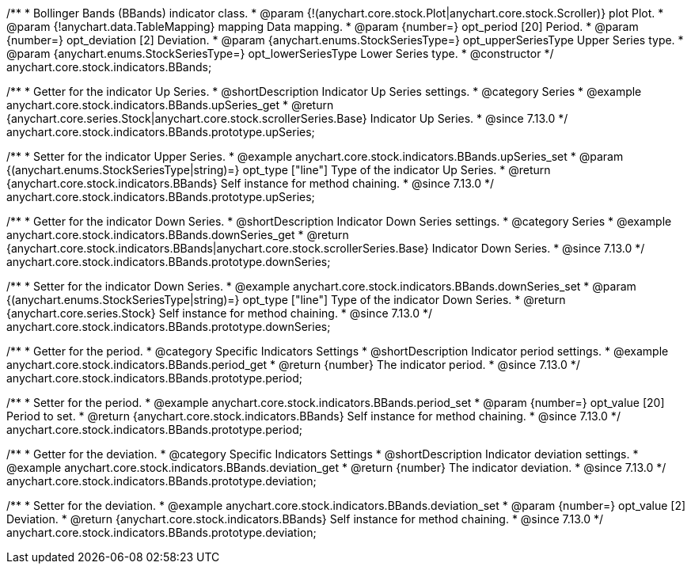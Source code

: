 /**
 * Bollinger Bands (BBands) indicator class.
 * @param {!(anychart.core.stock.Plot|anychart.core.stock.Scroller)} plot Plot.
 * @param {!anychart.data.TableMapping} mapping Data mapping.
 * @param {number=} opt_period [20] Period.
 * @param {number=} opt_deviation [2] Deviation.
 * @param {anychart.enums.StockSeriesType=} opt_upperSeriesType Upper Series type.
 * @param {anychart.enums.StockSeriesType=} opt_lowerSeriesType Lower Series type.
 * @constructor
 */
anychart.core.stock.indicators.BBands;

//----------------------------------------------------------------------------------------------------------------------
//
//  anychart.core.stock.indicators.BBands.prototype.upperSeries
//
//----------------------------------------------------------------------------------------------------------------------

/**
 * Getter for the indicator Up Series.
 * @shortDescription Indicator Up Series settings.
 * @category Series
 * @example anychart.core.stock.indicators.BBands.upSeries_get
 * @return {anychart.core.series.Stock|anychart.core.stock.scrollerSeries.Base} Indicator Up Series.
 * @since 7.13.0
 */
anychart.core.stock.indicators.BBands.prototype.upSeries;

/**
 * Setter for the indicator Upper Series.
 * @example anychart.core.stock.indicators.BBands.upSeries_set
 * @param {(anychart.enums.StockSeriesType|string)=} opt_type ["line"] Type of the indicator Up Series.
 * @return {anychart.core.stock.indicators.BBands} Self instance for method chaining.
 * @since 7.13.0
 */
anychart.core.stock.indicators.BBands.prototype.upSeries;

//----------------------------------------------------------------------------------------------------------------------
//
//  anychart.core.stock.indicators.BBands.prototype.lowerSeries
//
//----------------------------------------------------------------------------------------------------------------------

/**
 * Getter for the indicator Down Series.
 * @shortDescription Indicator Down Series settings.
 * @category Series
 * @example anychart.core.stock.indicators.BBands.downSeries_get
 * @return {anychart.core.stock.indicators.BBands|anychart.core.stock.scrollerSeries.Base} Indicator Down Series.
 * @since 7.13.0
 */
anychart.core.stock.indicators.BBands.prototype.downSeries;

/**
 * Setter for the indicator Down Series.
 * @example anychart.core.stock.indicators.BBands.downSeries_set
 * @param {(anychart.enums.StockSeriesType|string)=} opt_type ["line"] Type of the indicator Down Series.
 * @return {anychart.core.series.Stock} Self instance for method chaining.
 * @since 7.13.0
 */
anychart.core.stock.indicators.BBands.prototype.downSeries;

//----------------------------------------------------------------------------------------------------------------------
//
//  anychart.core.stock.indicators.BBands.prototype.period
//
//----------------------------------------------------------------------------------------------------------------------

/**
 * Getter for the period.
 * @category Specific Indicators Settings
 * @shortDescription Indicator period settings.
 * @example anychart.core.stock.indicators.BBands.period_get
 * @return {number} The indicator period.
 * @since 7.13.0
 */
anychart.core.stock.indicators.BBands.prototype.period;

/**
 * Setter for the period.
 * @example anychart.core.stock.indicators.BBands.period_set
 * @param {number=} opt_value [20] Period to set.
 * @return {anychart.core.stock.indicators.BBands} Self instance for method chaining.
 * @since 7.13.0
 */
anychart.core.stock.indicators.BBands.prototype.period;

//----------------------------------------------------------------------------------------------------------------------
//
//  anychart.core.stock.indicators.BBands.prototype.deviation
//
//----------------------------------------------------------------------------------------------------------------------

/**
 * Getter for the deviation.
 * @category Specific Indicators Settings
 * @shortDescription Indicator deviation settings.
 * @example anychart.core.stock.indicators.BBands.deviation_get
 * @return {number} The indicator deviation.
 * @since 7.13.0
 */
anychart.core.stock.indicators.BBands.prototype.deviation;

/**
 * Setter for the deviation.
 * @example anychart.core.stock.indicators.BBands.deviation_set
 * @param {number=} opt_value [2] Deviation.
 * @return {anychart.core.stock.indicators.BBands} Self instance for method chaining.
 * @since 7.13.0
 */
anychart.core.stock.indicators.BBands.prototype.deviation;

